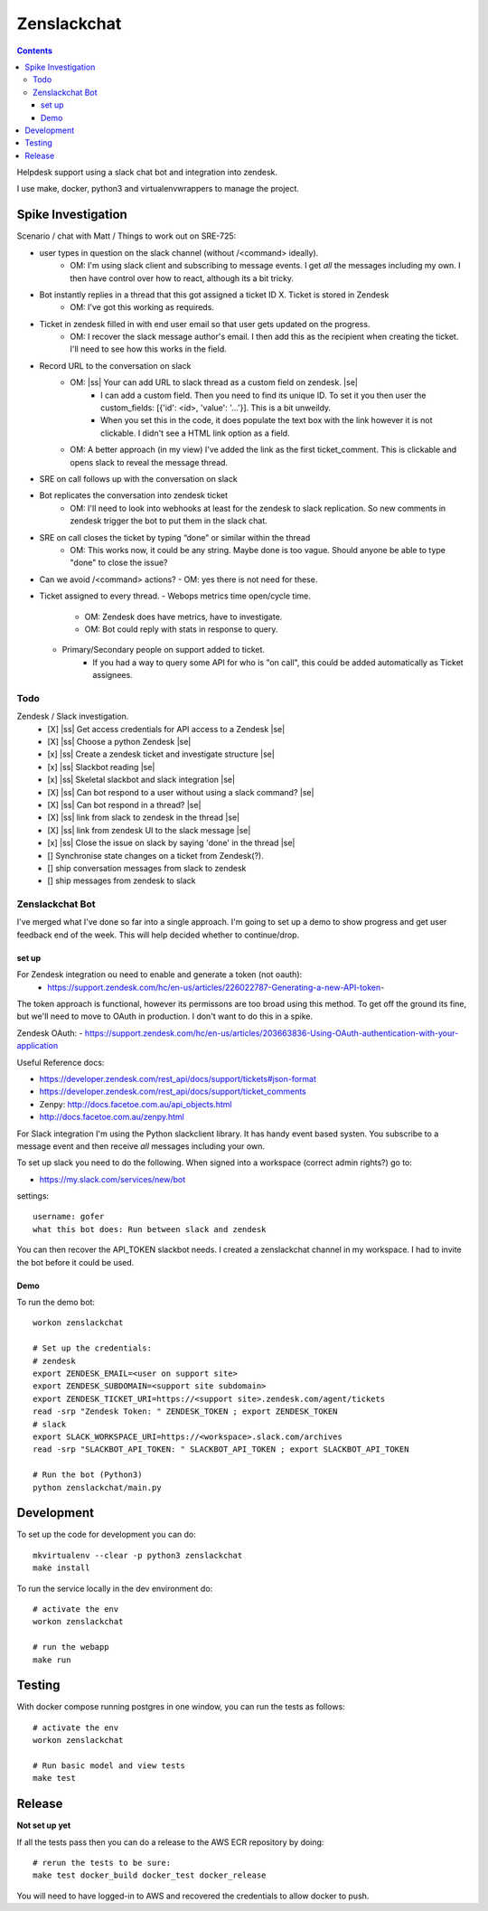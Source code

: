 Zenslackchat 
============

.. contents::

Helpdesk support using a slack chat bot and integration into zendesk.

I use make, docker, python3 and virtualenvwrappers to manage the project.

Spike Investigation
-------------------

Scenario / chat with Matt / Things to work out on SRE-725:

- user types in question on the slack channel (without /<command> ideally).
   - OM: I'm using slack client and subscribing to message events. I get *all* 
     the messages including my own. I then have control over how to react, 
     although its a bit tricky.
- Bot instantly replies in a thread that this got assigned a ticket ID X. Ticket is stored in Zendesk
   - OM: I've got this working as requireds.
- Ticket in zendesk filled in with end user email so that user gets updated on the progress. 
   - OM: I recover the slack message author's email. I then add this as the 
     recipient when creating the ticket. I'll need to see how this works in the
     field.
- Record URL to the conversation on slack
   - OM: |ss| Your can add URL to slack thread as a custom field on zendesk. |se|
      - I can add a custom field. Then you need to find its unique ID. To set
        it you then user the custom_fields: [{'id': <id>, 'value': '...'}]. This
        is a bit unweildy.
      - When you set this in the code, it does populate the text box with the 
        link however it is not clickable. I didn't see a HTML link option as a
        field.
   - OM: A better approach (in my view) I've added the link as the first 
     ticket_comment. This is clickable and opens slack to reveal the message 
     thread.
- SRE on call follows up with the conversation on slack
- Bot replicates the conversation into zendesk ticket
   - OM: I'll need to look into webhooks at least for the zendesk to slack 
     replication. So new comments in zendesk trigger the bot to put them in 
     the slack chat.
- SRE on call closes the ticket by typing “done” or similar within the thread
   - OM: This works now, it could be any string. Maybe done is too vague. 
     Should anyone be able to type "done" to close the issue?
- Can we avoid /<command> actions?
  - OM: yes there is not need for these.
- Ticket assigned to every thread.
  - Webops metrics time open/cycle time.
     - OM: Zendesk does have metrics, have to investigate.
     - OM: Bot could reply with stats in response to query.
  - Primary/Secondary people on support added to ticket.
     - If you had a way to query some API for who is "on call", this could be 
       added automatically as Ticket assignees.

Todo
~~~~

Zendesk / Slack investigation.
 - [X] |ss| Get access credentials for API access to a Zendesk |se|
 - [X] |ss| Choose a python Zendesk |se| 
 - [x] |ss| Create a zendesk ticket and investigate structure |se| 
 - [x] |ss| Slackbot reading |se|
 - [x] |ss| Skeletal slackbot and slack integration |se|
 - [X] |ss| Can bot respond to a user without using a slack command? |se|
 - [X] |ss| Can bot respond in a thread? |se|
 - [X] |ss| link from slack to zendesk in the thread |se|
 - [X] |ss| link from zendesk UI to the slack message |se|
 - [x] |ss| Close the issue on slack by saying 'done' in the thread |se|
 - [] Synchronise state changes on a ticket from Zendesk(?).
 - [] ship conversation messages from slack to zendesk
 - [] ship messages from zendesk to slack
 

Zenslackchat Bot
~~~~~~~~~~~~~~~~

I've merged what I've done so far into a single approach. I'm going to set up
a demo to show progress and get user feedback end of the week. This will help
decided whether to continue/drop.

set up
``````

For Zendesk integration ou need to enable and generate a token (not oauth):
 - https://support.zendesk.com/hc/en-us/articles/226022787-Generating-a-new-API-token-

The token approach is functional, however its permissons are too broad using 
this method. To get off the ground its fine, but we'll need to move to OAuth
in production. I don't want to do this in a spike.

Zendesk OAuth:
- https://support.zendesk.com/hc/en-us/articles/203663836-Using-OAuth-authentication-with-your-application

Useful Reference docs:

- https://developer.zendesk.com/rest_api/docs/support/tickets#json-format
- https://developer.zendesk.com/rest_api/docs/support/ticket_comments
- Zenpy: http://docs.facetoe.com.au/api_objects.html
- http://docs.facetoe.com.au/zenpy.html

For Slack integration I'm using the Python slackclient library. It has handy
event based systen. You subscribe to a message event and then receive *all*
messages including your own. 

To set up slack you need to do the following. When signed into a workspace 
(correct admin rights?) go to:

- https://my.slack.com/services/new/bot

settings::

    username: gofer
    what this bot does: Run between slack and zendesk

You can then recover the API_TOKEN slackbot needs. I created a zenslackchat 
channel in my workspace. I had to invite the bot before it could be used.


Demo
````

To run the demo bot::

    workon zenslackchat

    # Set up the credentials:
    # zendesk
    export ZENDESK_EMAIL=<user on support site> 
    export ZENDESK_SUBDOMAIN=<support site subdomain>
    export ZENDESK_TICKET_URI=https://<support site>.zendesk.com/agent/tickets
    read -srp "Zendesk Token: " ZENDESK_TOKEN ; export ZENDESK_TOKEN
    # slack
    export SLACK_WORKSPACE_URI=https://<workspace>.slack.com/archives
    read -srp "SLACKBOT_API_TOKEN: " SLACKBOT_API_TOKEN ; export SLACKBOT_API_TOKEN
    
    # Run the bot (Python3)
    python zenslackchat/main.py


Development
-----------

To set up the code for development you can do::

    mkvirtualenv --clear -p python3 zenslackchat
    make install

To run the service locally in the dev environment do::

    # activate the env
    workon zenslackchat

    # run the webapp
    make run

Testing
-------

With docker compose running postgres in one window, you can run the tests as
follows::

    # activate the env
    workon zenslackchat

    # Run basic model and view tests
    make test

Release
-------

**Not set up yet**

If all the tests pass then you can do a release to the AWS ECR repository by
doing::

    # rerun the tests to be sure:
    make test docker_build docker_test docker_release

You will need to have logged-in to AWS and recovered the credentials to allow
docker to push.


.. |ss| raw:: html

   <strike>

.. |se| raw:: html

   </strike>